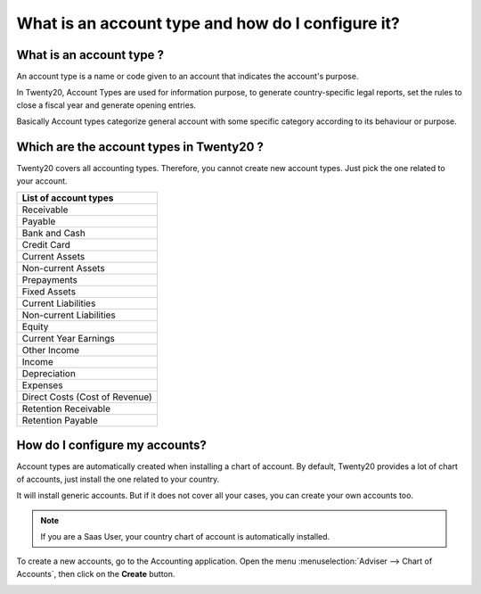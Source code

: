 ==================================================
What is an account type and how do I configure it?
==================================================

What is an account type ? 
==========================

An account type is a name or code given to an account that indicates the
account's purpose.

In Twenty20, Account Types are used for information purpose, to generate
country-specific legal reports, set the rules to close a fiscal year and
generate opening entries.

Basically Account types categorize general account with some specific
category according to its behaviour or purpose.

Which are the account types in Twenty20 ?
=====================================

Twenty20 covers all accounting types. Therefore, you cannot create new
account types. Just pick the one related to your account.

+-------------------------------+
| **List of account types**     |
+===============================+
| Receivable                    |
+-------------------------------+
| Payable                       |
+-------------------------------+
| Bank and Cash                 |
+-------------------------------+
| Credit Card                   |
+-------------------------------+
| Current Assets                |
+-------------------------------+
| Non-current Assets            |
+-------------------------------+
| Prepayments                   |
+-------------------------------+
| Fixed Assets                  |
+-------------------------------+
| Current Liabilities           |
+-------------------------------+
| Non-current Liabilities       |
+-------------------------------+
| Equity                        |
+-------------------------------+
| Current Year Earnings         |
+-------------------------------+
| Other Income                  |
+-------------------------------+
| Income                        |
+-------------------------------+
| Depreciation                  |
+-------------------------------+
| Expenses                      |
+-------------------------------+
| Direct Costs (Cost of Revenue)|
+-------------------------------+
| Retention Receivable          |
+-------------------------------+
| Retention Payable             |
+-------------------------------+

How do I configure my accounts?
===============================

Account types are automatically created when installing a chart of
account. By default, Twenty20 provides a lot of chart of accounts, just
install the one related to your country.

It will install generic accounts. But if it does not cover all your
cases, you can create your own accounts too.

.. note::

	If you are a Saas User, your country chart of account is
	automatically installed.

To create a new accounts, go to the Accounting application. Open the
menu :menuselection:`Adviser --> Chart of Accounts`, then click on the
**Create** button.

.. image:: ./media/type01.png
   :align: center

.. demo:fields:: account.action_account_form

.. demo:action:: account.action_account_form

   View *Create Account* in our Online Demonstration
